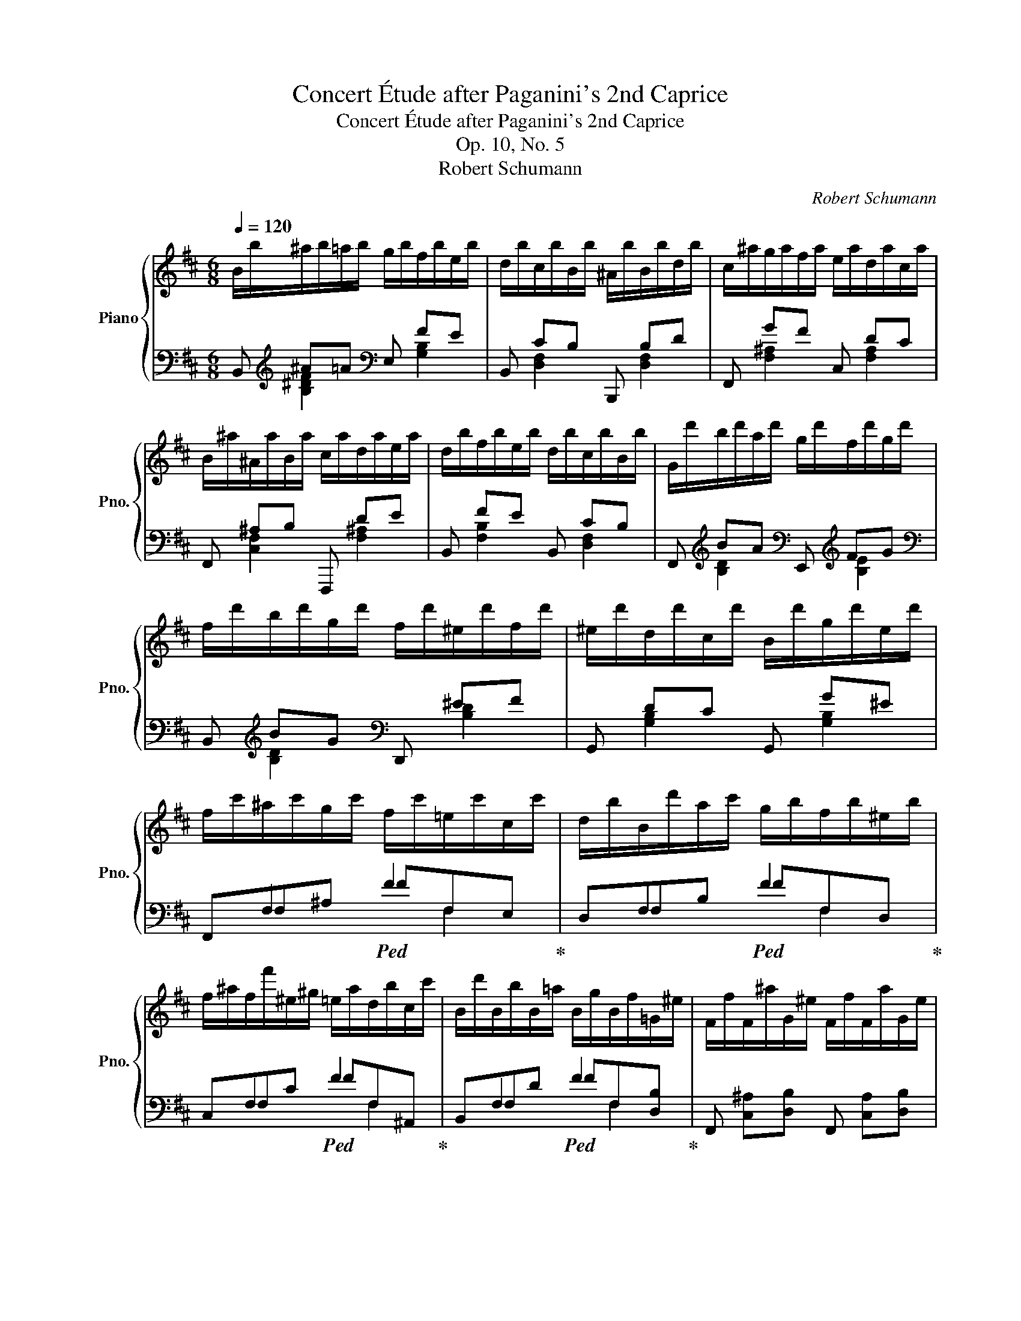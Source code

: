 X:1
T:Concert Étude after Paganini's 2nd Caprice
T:Concert Étude after Paganini's 2nd Caprice
T:Op. 10, No. 5
T:Robert Schumann
C:Robert Schumann
%%score { ( 1 5 6 7 ) | ( 2 3 4 ) }
L:1/8
Q:1/4=120
M:6/8
K:D
V:1 treble nm="Piano" snm="Pno."
V:5 treble 
V:6 treble 
V:7 treble 
V:2 bass 
V:3 bass 
V:4 bass 
V:1
 B/b/^a/b/=a/b/ g/b/f/b/e/b/ | d/b/c/b/B/b/ ^A/b/B/b/d/b/ | c/^a/g/a/f/a/ e/a/d/a/c/a/ | %3
 B/^a/^A/a/B/a/ c/a/d/a/e/a/ | d/b/f/b/e/b/ d/b/c/b/B/b/ | G/d'/b/d'/a/d'/ g/d'/f/d'/g/d'/ | %6
 f/d'/b/d'/g/d'/ f/d'/^e/d'/f/d'/ | ^e/d'/d/d'/c/d'/ B/d'/g/d'/e/d'/ | %8
 f/c'/^a/c'/g/c'/ f/c'/=e/c'/c/c'/ | d/b/B/d'/a/c'/ g/b/f/b/^e/b/ | %10
 f/^a/f/f'/^e/^g/ =e/a/d/b/c/c'/ | B/d'/B/b/B/=a/ B/g/B/f/=G/^e/ | F/f/F/^a/G/^e/ F/f/F/a/G/e/ | %13
 F/f/F/^a/F/c'/ F/f'/F/c'/F/a/ | [Fcf]3 !fermata!z3 | d/a/^g/a/=g/a/ ^e/a/^f/a/=e/a/ | %16
 d/a/A/a/G/a/ A/a/c/a/d/a/ | c/a/^g/a/=g/a/ ^d/a/e/a/=d/a/ | c/a/A/a/B/a/ c/a/d/a/e/a/ | %19
 f/d'/a/d'/^g/d'/ a/d'/f/d'/d/c'/ | d/c'/g/b/g/b/ e/b/c/b/c/b/ | c/b/f/a/f/a/ d/a/B/a/B/a/ | %22
 B/a/e/g/e/g/ c/g/A/g/c/g/ | [df]/z/[Af]/z/[^G^e]/ z/ [Af]/z/[=G=e]/z/[Fd]/ z/ | %24
 [Ac]/z/[CAc]/z/[DAd]/ z/ [EAe]/z/[FAf]/z/[GAg]/ z/ | [FAf] f/A/^e/^G/ f/A/=e/=G/d/F/ | %26
 c/A/[Cc]/A/[Dd]/A/ [Ee]/A/[Ff]/A/[Gg]/A/ | [Ff] a/d/g/c/ f/d/g/c/=c/a/ | %28
 B/b/B/b/B/b/ B/b/e/e'/d/d'/ | c/c'/d/d'/e/e'/ f/f'/d/d'/B/b/ | A/a/d/f/F/f/ G/g/c/e/G/e/ | %31
 F/[df]/E/[ce]/D/[Bd]/ C/[=Ac]/B,/[GB]/A,/[FA]/ | D/[Bd]/C/[Ac]/B,/[GB]/ A,/[FA]/G,/[EG]/G,/[CE]/ | %33
 [F,D] z/ C/D/c/ d/ z/ z z | B/B,/^A,/B,/ B/B,/ ^A/B,/=A/B,/^G/B,/ | %35
 =G/B,/F/B,/E/B,/ ^D/B,/=D/B,/C/B,/ | B,/B/^A/B/ B,/B/ =C/B/^C/B/D/B/ | %37
 ^D/B/E/B/F/B/ A/B/^G/B/F/B/ | e/E/^D/E/ e/E/ ^d/E/=d/E/^c/E/ | =c/E/B/E/A/E/ ^G/E/=G/E/F/E/ | %40
 E/e/^d/e/ E/e/ =F/e/^F/e/=G/e/ | ^G/e/A/e/B/e/ d/e/c/e/B/e/ | a/A/^G/A/ a/A/ a/A/^g/A/=g/A/ | %43
 f/d/c/d/ d'/d/ d'/e/d'/^e/d'/f/ | g'/g/f/g/ g'/g/ g'/g/f'/g/=f'/g/ | %45
 e'/=c'/b/c'/!8va(! =c''/c'/ c''/d'/c''/^d'/c''/e'/ | =c''/=f'/e'/f'/ [=c'c''] [d'd'']2 [c'c''] | %47
 [bb'][_b_b'][aa'] [_a_a'][gg'][ee'] | [=f=f']!8va)! z A =c2 _B- | BA_A G=d>=c | %50
 =f/=F/E/F/ f/F/ e/F/_e/F/d/F/ | _d/=F/=c/F/_B/F/ A/F/_A/F/G/F/ | =F/=f/e/f/ F/f/ _G/f/=G/f/_A/f/ | %53
 =A/=f/_B/f/=c/f/ _e/f/d/f/c/f/ | _b/_B/A/B/ b/B/ a/B/_a/B/g/B/ | _g/_B/=f/B/_e/B/ d/B/_d/B/=c/B/ | %56
 _B/_b/a/b/ B/b/ _c/b/=c/b/_d/b/ | =d/_b/_e/b/=f/b/ _a/b/g/b/f/b/ | %58
 _e'/_e/d/e/ e'/e/ e'/e/d'/e/_d'/e/ | =c'/_a/g/a/ _a'/a/ a'/_b/a'/=b/a'/c'/ | %60
 ^g'/^c'/^b/c'/ c'/c/ c'/c/b/c/=b/c/ | ^a/f/^e/f/ f'/f/ f'/^g/f'/^^g/f'/a/ | %62
 f'/b/^a/b/ [ff'] [^g^g']2 [ff'] | [^e^e'][=e=e'][^d^d'] [=d=d'][cc'][^A^a] | [Bb]/ z/ z ^d f2 e- | %65
 e^d=dx^^f^g- | [cg]/f/^e/f/ c/^a/ B/b/^A/c'/B/d'/ | c/e'/d/d'/e/c'/ f/b/g/b/^g/b/ | %68
 ^a/f/^e/f/ =e'/^A/ d'/B/c'/c/b/d/ | ^a/e/b/d/c'/c/ d'/B/e'/B/^e'/B/ | %70
 z/ [ff']/[^e^e']/[ff']/z/[ff']/ z/ [ff']/[ee']/[ff']/z/[ff']/ | %71
 z/ [ff']/[^e^e']/[ff']/z/[ff']/ z/ [ff']/[ee']/[ff']/z/[ff']/ | %72
 z/ [ff']/[^e^e']/[ff']/z/[ff']/ z/ [gg']/z/[ff']/z/[=e=e']/ | %73
 z/ [dd']/z/[ee']/z/[ff']/ z/ [ee']/z/[dd']/z/[cc']/ | !fermata!z6 | B/b/^a/b/=a/b/ g/b/f/b/e/b/ | %76
 d/b/c/b/B/b/ ^A/b/B/b/d/b/ | c/^a/g/a/f/a/ e/a/d/a/c/a/ | B/^a/^A/a/B/a/ c/a/d/a/e/a/ | %79
 d/b/^d/b/e/g/ c/a/=d/f/B/g/ | c/e/^A/f/B/d/ G/B/d/^e/g/b/ | z/ ^A/c/f/^a/g/ f/a/c'/b/a/c'/ | %82
 e'/d'/c'/g'/f'/e'/ d'/c'/b/^a/g/f/ | b/c'/d'/b/c'/^a/ =c'/=a/b/^g/^a/=g/ | %84
 =a/f/^g/^e/=g/=e/ f/^d/^e/=d/=e/c/ | d/^e/g/e/f/B/{/d} Tc3{^Bc} | %86
 =B/c/d/B/c/^A/ =c/=A/B/^G/^A/=G/ | A/F/^G/^E/=G/=E/ F/^D/^E/=D/=E/C/ | %88
 D/^E/G/E/F/B,/{/D} TC3{^B,C} | B,/B/^A/B/F/f/ B/b/^a/b/f/f'/ | b/b'/^a'/b'/f/f'/ B/b/^a/b/F/f/ | %91
 B,/b/^a/b/d/b/ B/b/F/b/D/b/ | B, [^A^a][Bb] !fermata!B,3 |] %93
V:2
 B,,[K:treble] ^A=A[K:bass] E, FE | B,, CB, B,,, B,D | F,, GF C, DC | F,, ^A,B, F,,, DE | %4
 B,, FE B,, CB, | F,,[K:treble] BA[K:bass] E,,[K:treble] FG | %6
[K:bass] B,,[K:treble] BG[K:bass] D,, ^EF | G,, DC G,, G^E | x F,2!ped! F2 x!ped-up! | %9
 x F,2!ped! F2 x!ped-up! | x F,2!ped! F2 x!ped-up! | x F,2!ped! F2 x!ped-up! | %12
 F,, [C,^A,][D,B,] F,, [C,A,][D,B,] | F,,[C,^A,] F,,[C,A,] F,,[C,A,] | [F,,C,^A,]3 !fermata!z3 | %15
 x6 | x6 | [E,A,E]3[I:staff -1] FGF |[I:staff +1] x6 | x2 x x2[I:staff -1] F, | %20
 G,[I:staff +1] x2 x[I:staff -1] A,[I:staff +1]E, | F, x2 x[I:staff -1] G,[I:staff +1]D, | %22
[I:staff -1] GEB,[I:staff +1] A,3- | A, A,/D,/B,/D,/ A,/D,/C/D,/D/D,/ | %24
 E/D,/A,/D,/[A,B,]/D,/ [A,C]/D,/[A,D]/D,/[A,E]/D,/ | [A,D]/D,/A,/D,/B,/D,/ A,/D,/C/D,/D/D,/ | %26
 E/D,/A,/D,/[^G,B,]/D,/ [=G,C]/D,/[F,D]/D,/[E,E]/D,/ | [F,D]/D,/F/D,/E/D,/ D/D,/E/D,/F/D,/ | %28
 G/D,/D/D,/B,/D,/ G,/D,/B,/D,/^G,/D,/ | A,/D,/B,/D,/C/D,/ D/D,/B,/D,/G,/D,/ | %30
 F,/D,/A,/D,/D/D,/ E,/D,/G,/D,/C/D,/ | D/D,/^A,/D,/B,/D,/ F,/D,/G,/D,/=C/D,/ | %32
 B,/G,,/^D,/G,,/E,/G,,/ ^B,,/A,,/C,/A,,/E,/A,,/ | D,/C,/D,/ z/ z z/[I:staff -1] G/F/E/D/C/ | %34
[I:staff +1] B,/ z/ z [^D,,B,,^D,] [F,,B,,F,]2 !^![E,,B,,E,]- | %35
 [E,,B,,E,][F,,B,,F,][G,,B,,G,] [B,,F,][^G,,^E,][^A,,=E,] | %36
 [B,,^D,] z [D,F,] [E,G,][^E,^G,][F,A,]- | [F,A,][E,^G,][^D,F,] [B,,D,][C,E,][D,F,] | %38
 [E,^G,] z [^G,,E,G,] [B,,E,B,]2 [A,,E,A,]- | [A,,E,A,][B,,E,B,][=C,E,=C] [E,B,][^C,^A,][^D,=A,] | %40
 [B,,E,^G,] z [G,B,] [A,=C][^A,^C][B,=D]- | [B,D][=A,C][^G,B,] [E,G,][F,A,][G,B,] | %42
 [A,C][B,D][CE] [DF][B,D][CE] |[K:treble] [DF][EG][FA] [G_B][^G=B][A=c] | %44
 [=GB][A=c][Bd] [ce][Ac][Bd] | [=ce][d=f][eg] [f_a][^f=a][g_b] | [a=c'] z[K:bass] A, _B,2 A, | %47
 D/=F/_D/F/=C/F/ =B,/F/_B,/F/G,/F/ | A,/=F/E/F/ x[K:treble] E/=F/_E/F/D/F/ | %49
 _D/=F/=C/F/=B,/F/ ^A,/F/B,/F/C/E/ | A, z[K:bass] [A,,=F,A,] [=C,F,=C]2 [_B,,F,_B,]- | %51
 [B,,F,B,][A,,=F,A,][G,,F,G,] [=F,,F,][=B,,=D][_B,,_D] | [A,,=C] z [A,C] [_B,_D][=B,=D][C_E]- | %53
 [CE][_B,D][=A,=C] [=F,A,][G,B,][A,C] | [_B,D] z [D,B,D] [=F,B,=F]2 [_E,B,_E]- | %55
 [E,B,E][D,_B,D][=C,B,=C] [_B,,B,][=E,=G][_E,_G] | [=D,=F] z[K:treble] [D=F] [_E_G][=E=G][F_A]- | %57
 [FA][_EG][D=F] [_B,D][=CE][DF] | [_EG] z [G,_B] [_B,_d]2 [G,B] | %59
 [_A,=c] z [c_e] [_d_f][=d=f][e_g] | [^e^g] z [^E,^G] [^G,B]2 [E,G] | %61
 [F,^A] z [Ac] [Bd][^B^d][c=e] | [^df] z ^D E2 D | ^G/B/=G/B/F/B/ ^E/B/=E/B/C/B/ | %64
 [B,^D]/B/^A/B/ B,/B/ A/B/=A/B/^G/B/ | =G/B/^F/B/^E/B/ =E/B/^A/B/^E/B/ | %66
 ^A/F,/F/F,/=E/F,/ D/F,/C/F,/B,/F,/ |[K:bass] ^A,/F,/B,/F,/C/F,/ D/F,/E/F,/^E/F,/ | %68
 F/F,/^A,/F,/C/F,/ B,/F,/A,/F,/B,/F,/ | C/F,/D/F,/E/F,/ F/F,/G/F,/^G/F,/ | x z x [B,DG]2 [=A,CF]- | %71
 [A,CF][G,B,=E][^G,B,^E] [^A,F]2 [C=E] | [B,D]2 [B,D] [^A,C][B,D][CE] | %73
 [DF][CE][B,D] [CE][DF][EG] | !fermata!z6 | B,,[K:treble] ^A=A[K:bass] x FE | x CB, x B,D | %77
 x GF x DC | x ^A,B, x DE | %79
 B,,[I:staff -1] [B,FAB][EG][I:staff +1] [A,,E,G,A,][=D,F,][I:staff -1] [G,D^EG] | %80
[C=E][I:staff +1] [F,,C,E,F,][B,,D,][I:staff -1] [F,B,D^E]3 |[I:staff +1] x6 | x6 | x6 | x6 | x6 | %86
 B,, [^G,^E][=G,=E] B,, [D^E][^C=E] | B,, [D,B,][C,^A,] B,, B,2 | B,, B,2 B,, B,^A, | %89
 x ^A,B, x A,B, | x ^A,B, x A,B, | x ^A,B, x A,B, | B,,, [^A,,^A,][B,,B,] !fermata![B,,,B,,]3 |] %93
V:3
 x[K:treble] [B,^DF]2[K:bass] x [G,B,]2 | x [D,F,]2 x [D,F,]2 | x [F,^A,]2 x [F,A,]2 | %3
 x [C,F,]2 x [F,^A,]2 | x [F,B,]2 x [D,F,]2 | x[K:treble] [B,D]2[K:bass] x[K:treble] [B,E]2 | %6
[K:bass] x[K:treble] [B,D]2[K:bass] x [B,D]2 | x [G,B,]2 x [G,B,]2 | F,,F,^A, FF,E, | %9
 D,F,B, FF,D, | C,F,C FF,^A,, | B,,F,D FF,[D,B,] | x6 | x6 | x6 | x6 | x6 | x6 | x6 | x6 | x6 | %21
 x6 | E,xxxG,E, | D, x x x2 x | x6 | x6 | x6 | x6 | x6 | x6 | x6 | x6 | x6 | x6 | x6 | x2 x F,,3- | %36
 F,, x x x2 x | x6 | x6 | x2 x B,,3- | x6 | x6 | x6 |[K:treble] x6 | x6 | x6 | %46
 x x[K:bass] =F,/=F/ F,/F/F,/F/F,/F/ | =F,2 F, F,2 F, | =F, z F,/=F/[K:treble] x x2 | x6 | %50
 x2[K:bass] x4 | x6 | x6 | x6 | x6 | x6 | x2[K:treble] x4 | x6 | x6 | x6 | x6 | x6 | %62
 x x B,/B/ B,/B/B,/B/B,/B/ | B,2 B, B,2 B, | x6 | x2 x E2 ^E | x6 |[K:bass] x6 | x6 | x6 | %70
 [F,C^A] x [^A,CF] F,3 | F,3 F,3 | F,3 F,3 | F,3 F,3 | x6 | %75
 x[K:treble] [B,^DF]2[K:bass] E, [G,B,]2 | B,, [D,F,]2 B,,, [D,F,]2 | F,, [F,^A,]2 C, [F,A,]2 | %78
 F,, [C,F,]2 F,,, [F,^A,]2 | x6 | x6 | x6 | x6 | x6 | x6 | x6 | x6 | x2 x x ^G,=G, | %88
 x G,F, x E,F, | B,, [D,F,]2 B,, [D,F,]2 | B,, [D,F,]2 B,, [D,F,]2 | B,, [D,F,]2 B,, [D,F,]2 | %92
 x6 |] %93
V:4
 x[K:treble] x2[K:bass] x3 | x6 | x6 | x6 | x6 | x[K:treble] x2[K:bass] x[K:treble] x2 | %6
[K:bass] x[K:treble] x2[K:bass] x3 | x6 | x3 x F,2 | x3 x F,2 | x3 x F,2 | x3 x F,2 | x6 | x6 | %14
 x6 | x6 | x6 | x6 | x6 | x6 | x6 | x6 | x6 | x6 | x6 | x6 | x6 | x6 | x6 | x6 | x6 | x6 | x6 | %33
 x6 | x6 | x6 | x6 | x6 | x6 | x6 | x6 | x6 | x6 |[K:treble] x6 | x6 | x6 | x2[K:bass] x4 | x6 | %48
 x3[K:treble] x3 | x6 | x2[K:bass] x4 | x6 | x6 | x6 | x6 | x6 | x2[K:treble] x4 | x6 | x6 | x6 | %60
 x6 | x6 | x6 | x6 | x6 | x6 | x6 |[K:bass] x6 | x6 | x6 | x6 | x6 | x6 | x6 | x6 | %75
 x[K:treble] x2[K:bass] x3 | x6 | x6 | x6 | x6 | x6 | x6 | x6 | x6 | x6 | x6 | x6 | x6 | x6 | x6 | %90
 x6 | x6 | x6 |] %93
V:5
 x6 | x6 | x6 | x6 | x6 | x6 | x6 | x6 | x6 | x6 | x6 | x6 | x6 | x6 | x6 | %15
[I:staff +1]{/D,}[I:staff -1] [A,F][B,=F][CE] D3- | D3 x2 x | x6 | ^D[EG][=DF] [A,E][FA][EG] | %19
 [DF] F^E FA^A | BGD CA,G | AFC B,G,F | x6 | x6 | x6 | x6 | x6 | x6 | x6 | x6 | x6 | x6 | x6 | x6 | %34
 x6 | x6 | x6 | x6 | x6 | x6 | x6 | x6 | x6 | x6 | x6 | x2!8va(! x4 | x6 | x6 | x!8va)! x5 | x6 | %50
 x6 | x6 | x6 | x6 | x6 | x6 | x6 | x6 | x6 | x6 | x6 | x6 | x6 | x6 | x6 | x2 x c3 | x6 | x6 | %68
 x6 | x6 | x6 | x6 | x6 | x6 | x6 | x6 | x6 | x6 | x6 | x6 | x6 | [F,^A,CF]3- [F,A,CF]3 | %82
 x [B,E]^A, F, [CE]2 | B, [^G^e][=G=e] B, [d^e][^c=e] | B, [DB][C^A] B, ^G=G | %85
 B, GF B, [=E^B][F^A] | x6 | x6 | x6 | x6 | x6 | x6 | x6 |] %93
V:6
 x6 | x6 | x6 | x6 | x6 | x6 | x6 | x6 | x6 | x6 | x6 | x6 | x6 | x6 | x6 | x2 x ^GA=G | %16
 ^EF=E [DF][A,E][F,D] | x6 | x6 | x6 | x6 | x6 | x6 | x6 | x6 | x6 | x6 | x6 | x6 | x6 | x6 | x6 | %32
 x6 | x6 | x6 | x6 | x6 | x6 | x6 | x6 | x6 | x6 | x6 | x6 | x6 | x2!8va(! x4 | x6 | x6 | %48
 x!8va)! x5 | x6 | x6 | x6 | x6 | x6 | x6 | x6 | x6 | x6 | x6 | x6 | x6 | x6 | x6 | x6 | x6 | x6 | %66
 x6 | x6 | x6 | x6 | x6 | x6 | x6 | x6 | x6 | x6 | x6 | x6 | x6 | x6 | x6 | x6 | x6 | x6 | %84
 x2 x x B2 | x B2 x2 x | x6 | x6 | x6 | x6 | x6 | x6 | x6 |] %93
V:7
 x6 | x6 | x6 | x6 | x6 | x6 | x6 | x6 | x6 | x6 | x6 | x6 | x6 | x6 | x6 | x6 | x6 | x6 | x6 | %19
 x6 | x6 | x6 | x6 | x6 | x6 | x6 | x6 | x6 | x6 | x6 | x6 | x6 | x6 | x6 | x6 | x6 | x6 | x6 | %38
 x6 | x6 | x6 | x6 | x6 | x6 | x6 | x2!8va(! x4 | x6 | x6 | x!8va)! x5 | x6 | x6 | x6 | x6 | x6 | %54
 x6 | x6 | x6 | x6 | x6 | x6 | x6 | x6 | x6 | x6 | x6 | x6 | x6 | x6 | x6 | x6 | x6 | x6 | x6 | %73
 x6 | x6 | x6 | x6 | x6 | x6 | x6 | x6 | x6 | F, GF x B^A | x6 | x6 | x6 | x6 | x6 | x6 | x6 | x6 | %91
 x6 | x6 |] %93

